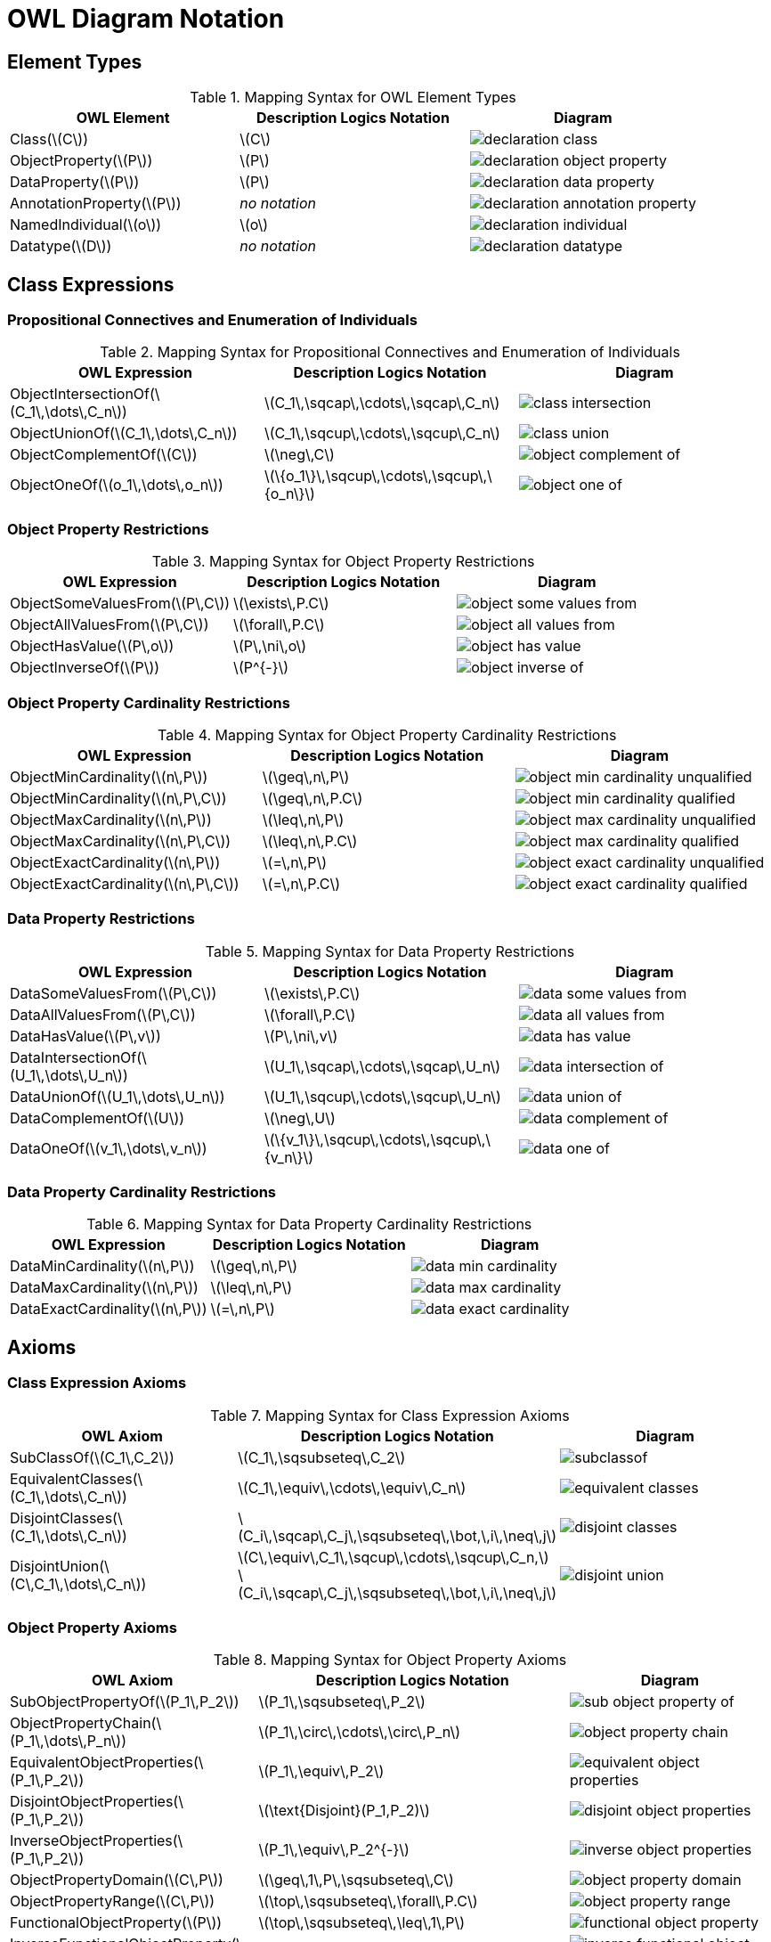 = OWL Diagram Notation

== Element Types

.Mapping Syntax for OWL Element Types
[cols="^.^,^.^,^.^a", options="header"]
|===
|OWL Element|Description Logics Notation|Diagram

|Class(latexmath:[C])
|latexmath:[C]
|image::declaration-class.svg[scaledwidth=75%]

|ObjectProperty(latexmath:[P])
|latexmath:[P]
|image::declaration-object-property.svg[scaledwidth=75%]

|DataProperty(latexmath:[P])
|latexmath:[P]
|image::declaration-data-property.svg[scaledwidth=75%]

|AnnotationProperty(latexmath:[P])
|_no notation_
|image::declaration-annotation-property.svg[scaledwidth=75%]

|NamedIndividual(latexmath:[o])
|latexmath:[o]
|image::declaration-individual.svg[scaledwidth=75%]

|Datatype(latexmath:[D])
|_no notation_
|image::declaration-datatype.svg[scaledwidth=75%]

|===

== Class Expressions

=== Propositional Connectives and Enumeration of Individuals

.Mapping Syntax for Propositional Connectives and Enumeration of Individuals
[cols="^.^,^.^,^.^a", options="header"]
|===
|OWL Expression|Description Logics Notation|Diagram

|ObjectIntersectionOf(latexmath:[C_1\,\dots\,C_n])
|latexmath:[C_1\,\sqcap\,\cdots\,\sqcap\,C_n]
|image::class-intersection.svg[scaledwidth=75%]

|ObjectUnionOf(latexmath:[C_1\,\dots\,C_n])
|latexmath:[C_1\,\sqcup\,\cdots\,\sqcup\,C_n]
|image::class-union.svg[scaledwidth=75%]

|ObjectComplementOf(latexmath:[C])
|latexmath:[\neg\,C]
|image::object-complement-of.svg[scaledwidth=75%]

|ObjectOneOf(latexmath:[o_1\,\dots\,o_n])
|latexmath:[\{o_1\}\,\sqcup\,\cdots\,\sqcup\,\{o_n\}]
|image::object-one-of.svg[scaledwidth=75%]

|===

=== Object Property Restrictions

.Mapping Syntax for Object Property Restrictions
[cols="^.^,^.^,^.^a", options="header"]
|===
|OWL Expression|Description Logics Notation|Diagram

|ObjectSomeValuesFrom(latexmath:[P\,C])
|latexmath:[\exists\,P.C]
|image::object-some-values-from.svg[scaledwidth=75%]

|ObjectAllValuesFrom(latexmath:[P\,C])
|latexmath:[\forall\,P.C]
|image::object-all-values-from.svg[scaledwidth=75%]

|ObjectHasValue(latexmath:[P\,o])
|latexmath:[P\,\ni\,o]
|image::object-has-value.svg[scaledwidth=75%]

|ObjectInverseOf(latexmath:[P])
|latexmath:[P^{-}]
|image::object-inverse-of.svg[scaledwidth=75%]

// TODO Self-Restriction
|===

=== Object Property Cardinality Restrictions

.Mapping Syntax for Object Property Cardinality Restrictions
[cols="^.^,^.^,^.^a", options="header"]
|===
|OWL Expression|Description Logics Notation|Diagram

|ObjectMinCardinality(latexmath:[n\,P])
|latexmath:[\geq\,n\,P]
|image::object-min-cardinality-unqualified.svg[scaledwidth=75%]

|ObjectMinCardinality(latexmath:[n\,P\,C])
|latexmath:[\geq\,n\,P.C]
|image::object-min-cardinality-qualified.svg[scaledwidth=75%]

|ObjectMaxCardinality(latexmath:[n\,P])
|latexmath:[\leq\,n\,P]
|image::object-max-cardinality-unqualified.svg[scaledwidth=75%]

|ObjectMaxCardinality(latexmath:[n\,P\,C])
|latexmath:[\leq\,n\,P.C]
|image::object-max-cardinality-qualified.svg[scaledwidth=75%]

|ObjectExactCardinality(latexmath:[n\,P])
|latexmath:[=\,n\,P]
|image::object-exact-cardinality-unqualified.svg[scaledwidth=75%]

|ObjectExactCardinality(latexmath:[n\,P\,C])
|latexmath:[=\,n\,P.C]
|image::object-exact-cardinality-qualified.svg[scaledwidth=75%]

|===

=== Data Property Restrictions

.Mapping Syntax for Data Property Restrictions
[cols="^.^,^.^,^.^a", options="header"]
|===
|OWL Expression|Description Logics Notation|Diagram

|DataSomeValuesFrom(latexmath:[P\,C])
|latexmath:[\exists\,P.C]
|image::data-some-values-from.svg[scaledwidth=75%]

|DataAllValuesFrom(latexmath:[P\,C])
|latexmath:[\forall\,P.C]
|image::data-all-values-from.svg[scaledwidth=75%]

|DataHasValue(latexmath:[P\,v])
|latexmath:[P\,\ni\,v]
|image::data-has-value.svg[scaledwidth=75%]

|DataIntersectionOf(latexmath:[U_1\,\dots\,U_n])
|latexmath:[U_1\,\sqcap\,\cdots\,\sqcap\,U_n]
|image::data-intersection-of.svg[scaledwidth=75%]

|DataUnionOf(latexmath:[U_1\,\dots\,U_n])
|latexmath:[U_1\,\sqcup\,\cdots\,\sqcup\,U_n]
|image::data-union-of.svg[scaledwidth=75%]

|DataComplementOf(latexmath:[U])
|latexmath:[\neg\,U]
|image::data-complement-of.svg[scaledwidth=75%]

|DataOneOf(latexmath:[v_1\,\dots\,v_n])
|latexmath:[\{v_1\}\,\sqcup\,\cdots\,\sqcup\,\{v_n\}]
|image::data-one-of.svg[scaledwidth=75%]

|===

=== Data Property Cardinality Restrictions

.Mapping Syntax for Data Property Cardinality Restrictions
[cols="^.^,^.^,^.^a", options="header"]
|===
|OWL Expression|Description Logics Notation|Diagram

|DataMinCardinality(latexmath:[n\,P])
|latexmath:[\geq\,n\,P]
|image::data-min-cardinality.svg[scaledwidth=75%]

|DataMaxCardinality(latexmath:[n\,P])
|latexmath:[\leq\,n\,P]
|image::data-max-cardinality.svg[scaledwidth=75%]

|DataExactCardinality(latexmath:[n\,P])
|latexmath:[=\,n\,P]
|image::data-exact-cardinality.svg[scaledwidth=75%]

|===

== Axioms

=== Class Expression Axioms

.Mapping Syntax for Class Expression Axioms
[cols="^.^,^.^,^.^a", options="header"]
|===
|OWL Axiom|Description Logics Notation|Diagram

|SubClassOf(latexmath:[C_1\,C_2])
|latexmath:[C_1\,\sqsubseteq\,C_2]
|image::subclassof.svg[scaledwidth=75%]

|EquivalentClasses(latexmath:[C_1\,\dots\,C_n])
|latexmath:[C_1\,\equiv\,\cdots\,\equiv\,C_n]
|image::equivalent-classes.svg[scaledwidth=75%]

|DisjointClasses(latexmath:[C_1\,\dots\,C_n])
|latexmath:[C_i\,\sqcap\,C_j\,\sqsubseteq\,\bot,\,i\,\neq\,j]
|image::disjoint-classes.svg[scaledwidth=75%]

|DisjointUnion(latexmath:[C\,C_1\,\dots\,C_n])
a|latexmath:[C\,\equiv\,C_1\,\sqcup\,\cdots\,\sqcup\,C_n,]
latexmath:[C_i\,\sqcap\,C_j\,\sqsubseteq\,\bot,\,i\,\neq\,j]
|image::disjoint-union.svg[scaledwidth=75%]

|===

=== Object Property Axioms

.Mapping Syntax for Object Property Axioms
[cols="^.^,^.^,^.^a", options="header"]
|===
|OWL Axiom|Description Logics Notation|Diagram

|SubObjectPropertyOf(latexmath:[P_1\,P_2])
|latexmath:[P_1\,\sqsubseteq\,P_2]
|image::sub-object-property-of.svg[scaledwidth=75%]

|ObjectPropertyChain(latexmath:[P_1\,\dots\,P_n])
|latexmath:[P_1\,\circ\,\cdots\,\circ\,P_n]
|image::object-property-chain.svg[scaledwidth=75%]

|EquivalentObjectProperties(latexmath:[P_1\,P_2])
|latexmath:[P_1\,\equiv\,P_2]
|image::equivalent-object-properties.svg[scaledwidth=75%]

|DisjointObjectProperties(latexmath:[P_1\,P_2])
|latexmath:[\text{Disjoint}(P_1,P_2)]
|image::disjoint-object-properties.svg[scaledwidth=75%]

|InverseObjectProperties(latexmath:[P_1\,P_2])
|latexmath:[P_1\,\equiv\,P_2^{-}]
|image::inverse-object-properties.svg[scaledwidth=75%]

|ObjectPropertyDomain(latexmath:[C\,P])
|latexmath:[\geq\,1\,P\,\sqsubseteq\,C]
|image::object-property-domain.svg[scaledwidth=75%]

|ObjectPropertyRange(latexmath:[C\,P])
|latexmath:[\top\,\sqsubseteq\,\forall\,P.C]
|image::object-property-range.svg[scaledwidth=75%]

|FunctionalObjectProperty(latexmath:[P])
|latexmath:[\top\,\sqsubseteq\,\leq\,1\,P]
|image::functional-object-property.svg[scaledwidth=75%]

|InverseFunctionalObjectProperty(latexmath:[P])
|latexmath:[\top\,\sqsubseteq\,\leq\,1\,P^{-}]
|image::inverse-functional-object-property.svg[scaledwidth=75%]

|ReflexiveObjectProperty(latexmath:[P])
|latexmath:[\top\,\sqsubseteq\,\exists\,P.\text{Self}]
|image::reflexive-object-property.svg[scaledwidth=75%]

|IrreflexiveObjectProperty(latexmath:[P])
|latexmath:[\top\,\sqsubseteq\,\neg\exists\,P.\text{Self}]
|image::irreflexive-object-property.svg[scaledwidth=75%]

|SymmetricObjectProperty(latexmath:[P])
|latexmath:[P\,\equiv\,P^{-}]
|image::symmetric-object-property.svg[scaledwidth=75%]

|AsymmetricObjectProperty(latexmath:[P])
|latexmath:[\text{Disjoint}(P,P^{-})]
|image::asymmetric-object-property.svg[scaledwidth=75%]

|TransitiveObjectProperty(latexmath:[P])
|latexmath:[P\,\circ\,P\,\sqsubseteq\,P]
|image::transitive-object-property.svg[scaledwidth=75%]

|===

=== Data Property Axioms

.Mapping Syntax for Data Property Axioms
[cols="^.^,^.^,^.^a", options="header"]
|===
|OWL Axiom|Description Logics Notation|Diagram

|SubDataPropertyOf(latexmath:[P_1\,P_2])
|latexmath:[P_1\,\sqsubseteq\,P_2]
|image::sub-data-property-of.svg[scaledwidth=75%]

|EquivalentDataProperties(latexmath:[P_1\,P_2])
|latexmath:[P_1\,\equiv\,P_2]
|image::equivalent-data-properties.svg[scaledwidth=75%]

|DisjointDataProperties(latexmath:[P_1\,P_2])
|latexmath:[\text{Disjoint}(P_1,P_2)]
|image::disjoint-data-properties.svg[scaledwidth=75%]

|DataPropertyDomain(latexmath:[C\,P])
|latexmath:[\geq\,1\,P\,\sqsubseteq\,C]
|image::data-property-domain.svg[scaledwidth=75%]

|DataPropertyRange(latexmath:[D\,P])
|latexmath:[\top\,\sqsubseteq\,\forall\,P.D]
|image::data-property-range.svg[scaledwidth=75%]

|FunctionalDataProperty(latexmath:[P])
|latexmath:[\top\,\sqsubseteq\,\leq\,1D]
|image::functional-data-property.svg[scaledwidth=75%]

|===

=== Assertions

.Mapping Syntax for Assertions
[cols="^.^,^.^,^.^a", options="header"]
|===
|OWL Axiom|Description Logics Notation|Diagram

|EnumeratedClass(latexmath:[C\,{o_1\,\dots\,o_2}])
|latexmath:[C\,\equiv\,\{o_1\}\sqcup\,\cdots\,\sqcup\{o_n\}]
|image::enumerated-class.svg[scaledwidth=75%]

|ClassAssertion(latexmath:[C\,o])
|latexmath:[C(o)]
|image::class-assertion.svg[scaledwidth=75%]

|ObjectPropertyAssertion(latexmath:[P\,o_1\,o_2])
|latexmath:[P(o_1,o_2)]
|image::object-property-assertion.svg[scaledwidth=75%]

|NegativeObjectPropertyAssertion(latexmath:[P\,o_1\,o_2])
|latexmath:[(o_1,o_2):\neg\,P]
|image::negative-object-property-assertion.svg[scaledwidth=75%]

|DataPropertyAssertion(latexmath:[P\,o\,v])
|latexmath:[P(o,v)]
|image::data-property-assertion.svg[scaledwidth=75%]

|NegativeDataPropertyAssertion(latexmath:[P\,o\,v])
|latexmath:[(o,v):\neg\,P]
|image::negative-data-property-assertion.svg[scaledwidth=75%]

|DifferentIndividuals(latexmath:[o_1\,\dots\,o_n])
a|latexmath:[\{o_i\}\sqcap\{o_j\}\sqsubseteq\bot,]
latexmath:[1 \leq i \lt j \leq n]
|image::different-individuals.svg[scaledwidth=75%]

|===
